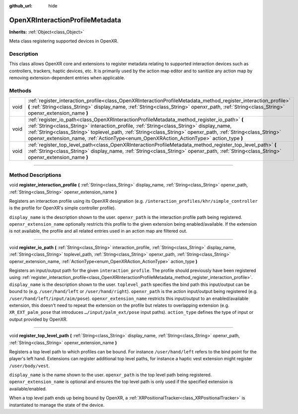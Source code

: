 :github_url: hide

.. DO NOT EDIT THIS FILE!!!
.. Generated automatically from Godot engine sources.
.. Generator: https://github.com/godotengine/godot/tree/4.1/doc/tools/make_rst.py.
.. XML source: https://github.com/godotengine/godot/tree/4.1/modules/openxr/doc_classes/OpenXRInteractionProfileMetadata.xml.

.. _class_OpenXRInteractionProfileMetadata:

OpenXRInteractionProfileMetadata
================================

**Inherits:** :ref:`Object<class_Object>`

Meta class registering supported devices in OpenXR.

.. rst-class:: classref-introduction-group

Description
-----------

This class allows OpenXR core and extensions to register metadata relating to supported interaction devices such as controllers, trackers, haptic devices, etc. It is primarily used by the action map editor and to sanitize any action map by removing extension-dependent entries when applicable.

.. rst-class:: classref-reftable-group

Methods
-------

.. table::
   :widths: auto

   +------+---------------------------------------------------------------------------------------------------------------------------------------------------------------------------------------------------------------------------------------------------------------------------------------------------------------------------------------------------------------------------------------------------+
   | void | :ref:`register_interaction_profile<class_OpenXRInteractionProfileMetadata_method_register_interaction_profile>` **(** :ref:`String<class_String>` display_name, :ref:`String<class_String>` openxr_path, :ref:`String<class_String>` openxr_extension_name **)**                                                                                                                                  |
   +------+---------------------------------------------------------------------------------------------------------------------------------------------------------------------------------------------------------------------------------------------------------------------------------------------------------------------------------------------------------------------------------------------------+
   | void | :ref:`register_io_path<class_OpenXRInteractionProfileMetadata_method_register_io_path>` **(** :ref:`String<class_String>` interaction_profile, :ref:`String<class_String>` display_name, :ref:`String<class_String>` toplevel_path, :ref:`String<class_String>` openxr_path, :ref:`String<class_String>` openxr_extension_name, :ref:`ActionType<enum_OpenXRAction_ActionType>` action_type **)** |
   +------+---------------------------------------------------------------------------------------------------------------------------------------------------------------------------------------------------------------------------------------------------------------------------------------------------------------------------------------------------------------------------------------------------+
   | void | :ref:`register_top_level_path<class_OpenXRInteractionProfileMetadata_method_register_top_level_path>` **(** :ref:`String<class_String>` display_name, :ref:`String<class_String>` openxr_path, :ref:`String<class_String>` openxr_extension_name **)**                                                                                                                                            |
   +------+---------------------------------------------------------------------------------------------------------------------------------------------------------------------------------------------------------------------------------------------------------------------------------------------------------------------------------------------------------------------------------------------------+

.. rst-class:: classref-section-separator

----

.. rst-class:: classref-descriptions-group

Method Descriptions
-------------------

.. _class_OpenXRInteractionProfileMetadata_method_register_interaction_profile:

.. rst-class:: classref-method

void **register_interaction_profile** **(** :ref:`String<class_String>` display_name, :ref:`String<class_String>` openxr_path, :ref:`String<class_String>` openxr_extension_name **)**

Registers an interaction profile using its OpenXR designation (e.g. ``/interaction_profiles/khr/simple_controller`` is the profile for OpenXR's simple controller profile).

\ ``display_name`` is the description shown to the user. ``openxr_path`` is the interaction profile path being registered. ``openxr_extension_name`` optionally restricts this profile to the given extension being enabled/available. If the extension is not available, the profile and all related entries used in an action map are filtered out.

.. rst-class:: classref-item-separator

----

.. _class_OpenXRInteractionProfileMetadata_method_register_io_path:

.. rst-class:: classref-method

void **register_io_path** **(** :ref:`String<class_String>` interaction_profile, :ref:`String<class_String>` display_name, :ref:`String<class_String>` toplevel_path, :ref:`String<class_String>` openxr_path, :ref:`String<class_String>` openxr_extension_name, :ref:`ActionType<enum_OpenXRAction_ActionType>` action_type **)**

Registers an input/output path for the given ``interaction_profile``. The profile should previously have been registered using :ref:`register_interaction_profile<class_OpenXRInteractionProfileMetadata_method_register_interaction_profile>`. ``display_name`` is the description shown to the user. ``toplevel_path`` specifies the bind path this input/output can be bound to (e.g. ``/user/hand/left`` or ``/user/hand/right``). ``openxr_path`` is the action input/output being registered (e.g. ``/user/hand/left/input/aim/pose``). ``openxr_extension_name`` restricts this input/output to an enabled/available extension, this doesn't need to repeat the extension on the profile but relates to overlapping extension (e.g. ``XR_EXT_palm_pose`` that introduces ``…/input/palm_ext/pose`` input paths). ``action_type`` defines the type of input or output provided by OpenXR.

.. rst-class:: classref-item-separator

----

.. _class_OpenXRInteractionProfileMetadata_method_register_top_level_path:

.. rst-class:: classref-method

void **register_top_level_path** **(** :ref:`String<class_String>` display_name, :ref:`String<class_String>` openxr_path, :ref:`String<class_String>` openxr_extension_name **)**

Registers a top level path to which profiles can be bound. For instance ``/user/hand/left`` refers to the bind point for the player's left hand. Extensions can register additional top level paths, for instance a haptic vest extension might register ``/user/body/vest``.

\ ``display_name`` is the name shown to the user. ``openxr_path`` is the top level path being registered. ``openxr_extension_name`` is optional and ensures the top level path is only used if the specified extension is available/enabled.

When a top level path ends up being bound by OpenXR, a :ref:`XRPositionalTracker<class_XRPositionalTracker>` is instantiated to manage the state of the device.

.. |virtual| replace:: :abbr:`virtual (This method should typically be overridden by the user to have any effect.)`
.. |const| replace:: :abbr:`const (This method has no side effects. It doesn't modify any of the instance's member variables.)`
.. |vararg| replace:: :abbr:`vararg (This method accepts any number of arguments after the ones described here.)`
.. |constructor| replace:: :abbr:`constructor (This method is used to construct a type.)`
.. |static| replace:: :abbr:`static (This method doesn't need an instance to be called, so it can be called directly using the class name.)`
.. |operator| replace:: :abbr:`operator (This method describes a valid operator to use with this type as left-hand operand.)`
.. |bitfield| replace:: :abbr:`BitField (This value is an integer composed as a bitmask of the following flags.)`
